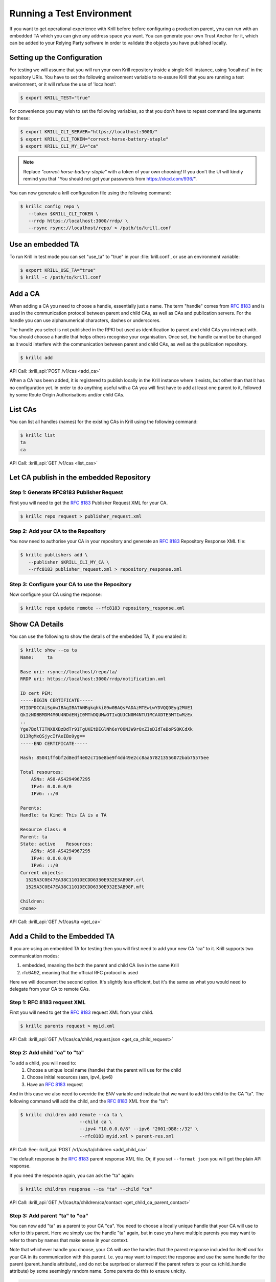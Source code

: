 .. _doc_krill_testing:

Running a Test Environment
==========================

If you want to get operational experience with Krill before before configuring a
production parent, you can run with an embedded TA which you can give any
address space you want. You can generate your own Trust Anchor for it, which can
be added to your Relying Party software in order to validate the objects you
have published locally.


Setting up the Configuration
----------------------------

For testing we will assume that you will run your own Krill repository inside a
single Krill instance, using 'localhost' in the repository URIs. You have to set
the following environment variable to re-assure Krill that you are running a
test environment, or it will refuse the use of 'localhost':

.. code-block:: bash

   $ export KRILL_TEST="true"

For convenience you may wish to set the following variables, so that you don't
have to repeat command line arguments for these:

.. code-block:: bash

   $ export KRILL_CLI_SERVER="https://localhost:3000/"
   $ export KRILL_CLI_TOKEN="correct-horse-battery-staple"
   $ export KRILL_CLI_MY_CA="ca"

.. Note:: Replace *"correct-horse-battery-staple"* with a token of your own
          choosing! If you don't the UI will kindly remind you that
          "You should not get your passwords from https://xkcd.com/936/".

You can now generate a krill configuration file using the following command:

.. code-block:: bash

   $ krillc config repo \
      --token $KRILL_CLI_TOKEN \
      --rrdp https://localhost:3000/rrdp/ \
      --rsync rsync://localhost/repo/ > /path/to/krill.conf

Use an embedded TA
------------------

To run Krill in test mode you can set "use_ta" to "true" in your
:file:`krill.conf`, or use an environment variable:

.. code-block:: bash

   $ export KRILL_USE_TA="true"
   $ krill -c /path/to/krill.conf

Add a CA
--------

When adding a CA you need to choose a handle, essentially just a name. The term
"handle" comes from :RFC:`8183` and is used in the communication
protocol between parent and child CAs, as well as CAs and publication servers.
For the handle you can use alphanumerical characters, dashes or underscores.

The handle you select is not published in the RPKI but used as identification to
parent and child CAs you interact with. You should choose a handle that helps
others recognise your organisation. Once set, the handle cannot be be changed
as it would interfere with the communication between parent and child CAs, as
well as the publication repository.

.. code-block:: text

  $ krillc add

API Call: :krill_api:`POST /v1/cas <add_ca>`

When a CA has been added, it is registered to publish locally in the Krill
instance where it exists, but other than that it has no configuration yet. In
order to do anything useful with a CA you will first have to add at least one
parent to it, followed by some Route Origin Authorisations and/or child CAs.

List CAs
--------

You can list all handles (names) for the existing CAs in Krill using the
following command:

.. code-block:: text

  $ krillc list
  ta
  ca

API Call: :krill_api:`GET /v1/cas <list_cas>`


Let CA publish in the embedded Repository
-----------------------------------------

Step 1: Generate RFC8183 Publisher Request
""""""""""""""""""""""""""""""""""""""""""

First you will need to get the :rfc:`8183` Publisher Request XML for your CA.

.. code-block:: text

  $ krillc repo request > publisher_request.xml


Step 2: Add your CA to the Repository
""""""""""""""""""""""""""""""""""""""""""""

You now need to authorise your CA in your repository and generate an :rfc:`8183`
Repository Response XML file:

.. code-block:: text

  $ krillc publishers add \
     --publisher $KRILL_CLI_MY_CA \
     --rfc8183 publisher_request.xml > repository_response.xml


Step 3: Configure your CA to use the Repository
"""""""""""""""""""""""""""""""""""""""""""""""

Now configure your CA using the response:

.. code-block:: text

  $ krillc repo update remote --rfc8183 repository_response.xml

Show CA Details
---------------

You can use the following to show the details of the embedded TA, if you enabled
it:

.. code-block:: text

  $ krillc show --ca ta
  Name:     ta

  Base uri: rsync://localhost/repo/ta/
  RRDP uri: https://localhost:3000/rrdp/notification.xml

  ID cert PEM:
  -----BEGIN CERTIFICATE-----
  MIIDPDCCAiSgAwIBAgIBATANBgkqhkiG9w0BAQsFADAzMTEwLwYDVQQDEyg2MUE1
  QkIzNDBBMDM4M0U4NDdENjI0MThDQUMwOTIxQUJCN0M4NTU1MCAXDTE5MTIwMzEx
  ..
  Yge7BolTITNX8XBzDdTr91TgUKEtDEGlNh6sYOONJW9rQxZIsDIdTeBoPSQKCdXk
  D13RgMxQSjycIfAeIBo9yg==
  -----END CERTIFICATE-----

  Hash: 85041ff6bf2d8edf4e02c716e8be9f4dd49e2cc8aa578213556072bab75575ee

  Total resources:
      ASNs: AS0-AS4294967295
      IPv4: 0.0.0.0/0
      IPv6: ::/0

  Parents:
  Handle: ta Kind: This CA is a TA

  Resource Class: 0
  Parent: ta
  State: active    Resources:
      ASNs: AS0-AS4294967295
      IPv4: 0.0.0.0/0
      IPv6: ::/0
  Current objects:
    1529A3C0E47EA38C1101DECDD6330E932E3AB98F.crl
    1529A3C0E47EA38C1101DECDD6330E932E3AB98F.mft

  Children:
  <none>

API Call: :krill_api:`GET /v1/cas/ta <get_ca>`

Add a Child to the Embedded TA
------------------------------

If you are using an embedded TA for testing then you will first need to add your
new CA "ca" to it. Krill supports two communication modes:

1. embedded, meaning the both the parent and child CA live in the same Krill
2. rfc6492, meaning that the official RFC protocol is used

Here we will document the second option. It's slightly less efficient, but it's
the same as what you would need to delegate from your CA to remote CAs.

Step 1: RFC 8183 request XML
""""""""""""""""""""""""""""

First you will need to get the :rfc:`8183` request XML from your child.

.. code-block:: text

  $ krillc parents request > myid.xml

API Call: :krill_api:`GET /v1/cas/ca/child_request.json <get_ca_child_request>`

Step 2: Add child "ca" to "ta"
""""""""""""""""""""""""""""""

To add a child, you will need to:
  1. Choose a unique local name (handle) that the parent will use for the child
  2. Choose initial resources (asn, ipv4, ipv6)
  3. Have an :rfc:`8183` request

And in this case we also need to override the ENV variable and indicate that we
want to add this child to the CA "ta". The following command will add the child,
and the :rfc:`8183` XML from the "ta":

.. code-block:: text

  $ krillc children add remote --ca ta \
                        --child ca \
                        --ipv4 "10.0.0.0/8" --ipv6 "2001:DB8::/32" \
                        --rfc8183 myid.xml > parent-res.xml

API Call: See: :krill_api:`POST /v1/cas/ta/children <add_child_ca>`

The default response is the :rfc:`8183` parent response XML file. Or, if you set
``--format json`` you will get the plain API response.

If you need the response again, you can ask the "ta" again:

.. code-block:: text

  $ krillc children response --ca "ta" --child "ca"

API Call: :krill_api:`GET /v1/cas/ta/children/ca/contact <get_child_ca_parent_contact>`

Step 3: Add parent "ta" to "ca"
"""""""""""""""""""""""""""""""

You can now add "ta" as a parent to your CA "ca". You need to choose a locally
unique handle that your CA will use to refer to this parent. Here we simply use
the handle "ta" again, but in case you have multiple parents you may want to
refer to them by names that make sense in your context.

Note that whichever handle you choose, your CA will use the handles that the
parent response included for itself *and* for your CA in its communication with
this parent. I.e. you may want to inspect the response and use the same handle
for the parent (parent_handle attribute), and do not be surprised or alarmed if
the parent refers to your ca (child_handle attribute) by some seemingly random
name. Some parents do this to ensure unicity.

.. code-block:: text

  $ krillc parents add remote --parent ripencc --rfc8183 ./parent-res.xml

API Call: :krill_api:`POST /v1/cas/ca/parents <add_ca_parent>`

Now you should see that your "child" is certified:

.. code-block:: text

  $ krillc show
  Name:     ca

  Base uri: rsync://localhostrepo/ca/
  RRDP uri: https://localhost:3000/rrdp/notification.xml

  ID cert PEM:
  -----BEGIN CERTIFICATE-----
  MIIDPDCCAiSgAwIBAgIBATANBgkqhkiG9w0BAQsFADAzMTEwLwYDVQQDEyg2NTA1
  RDA4RUI5MTk5NkJFNkFERDNGOEYyQzUzQTUxNTg4RTY4NDJCMCAXDTE5MTIwMzEy
  ..
  zKtG5esZ+g48ihf6jBgDyyONXEICowcjrxlY5fnjHhL0jsTmLuITgYuRoGIK2KzQ
  +qLiXg2G+8s8u/1PW7PVYg==
  -----END CERTIFICATE-----

  Hash: 9f1376b2e1c8052c1b5d94467f8708935224c518effbe7a1c0e967578fb2215e

  Total resources:
      ASNs:
      IPv4: 10.0.0.0/8
      IPv6: 2001:db8::/32

  Parents:
  Handle: ripencc Kind: RFC 6492 Parent

  Resource Class: 0
  Parent: ripencc
  State: active    Resources:
      ASNs:
      IPv4: 10.0.0.0/8
      IPv6: 2001:db8::/32
  Current objects:
    553A7C2E751CA0B04B49CB72E30EB5684F861987.crl
    553A7C2E751CA0B04B49CB72E30EB5684F861987.mft

  Children:
  <none>

API Call: :krill_api:`GET /v1/cas/ca <get_ca>`

ROAs
----

Krill lets users create Route Origin Authorisations (ROAs), the signed objects
that state which Autonomous System (AS) is authorised to originate one of your
prefixes, along with the maximum prefix length it may have.

You can update ROAs through the command line by submitting a plain text file
with the following format:

.. code-block:: text

   # Some comment
     # Indented comment

   A: 10.0.0.0/24 => 64496
   A: 10.1.0.0/16-20 => 64496   # Add prefix with max length
   R: 10.0.3.0/24 => 64496      # Remove existing authorization

You can then add this to your CA:

.. code-block:: text

 $ krillc roas update --delta ./roas.txt

API Call: :krill_api:`POST /v1/cas/ca/routes <update_route_authorizations>`

If you followed the steps above then you would get an error, because there is no
authorisation for 10.0.3.0/24 => 64496. If you remove the line and submit again,
then you should see no response, and no error.

You can list Route Origin Authorisations as well:

.. code-block:: text

  $ krillc roas list
  10.0.0.0/24 => 64496
  10.1.0.0/16-20 => 64496

API Call: :krill_api:`GET /v1/cas/ca/routes <list_route_authorizations>`


History
-------

You can show the history of all the things that happened to your CA:

.. code-block:: text

  $ krillc history
  id: ca version: 0 details: Initialised with cert (hash): 973e3e967ecb2a2a409a785d1faf61cf73a66044, base_uri: rsync://localhost:3000/repo/ca/, rpki notify: https://localhost:3000/rrdp/notification.xml
  id: ca version: 1 details: added RFC6492 parent 'ripencc'
  id: ca version: 2 details: added resource class with name '0'
  id: ca version: 3 details: requested certificate for key (hash) '48C9F037625B3F5A6B6B9D4137DB438F8C1B1783' under resource class '0'
  id: ca version: 4 details: activating pending key '48C9F037625B3F5A6B6B9D4137DB438F8C1B1783' under resource class '0'
  id: ca version: 5 details: added route authorization: '10.1.0.0/16-20 => 64496'
  id: ca version: 6 details: added route authorization: '10.0.0.0/24 => 64496'
  id: ca version: 7 details: updated ROAs under resource class '0' added: 10.1.0.0/16-20 => 64496 10.0.0.0/24 => 64496
  id: ca version: 8 details: updated objects under resource class '0' key: '48C9F037625B3F5A6B6B9D4137DB438F8C1B1783' added: 31302e312e302e302f31362d3230203d3e203634343936.roa 31302e302e302e302f3234203d3e203634343936.roa  updated: 48C9F037625B3F5A6B6B9D4137DB438F8C1B1783.crl 48C9F037625B3F5A6B6B9D4137DB438F8C1B1783.mft  withdrawn:
